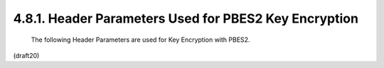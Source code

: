 4.8.1. Header Parameters Used for PBES2 Key Encryption
^^^^^^^^^^^^^^^^^^^^^^^^^^^^^^^^^^^^^^^^^^^^^^^^^^^^^^^^^^^^^^^^^^^^^^^^


   The following Header Parameters are used for Key Encryption with
   PBES2.


(draft20)
